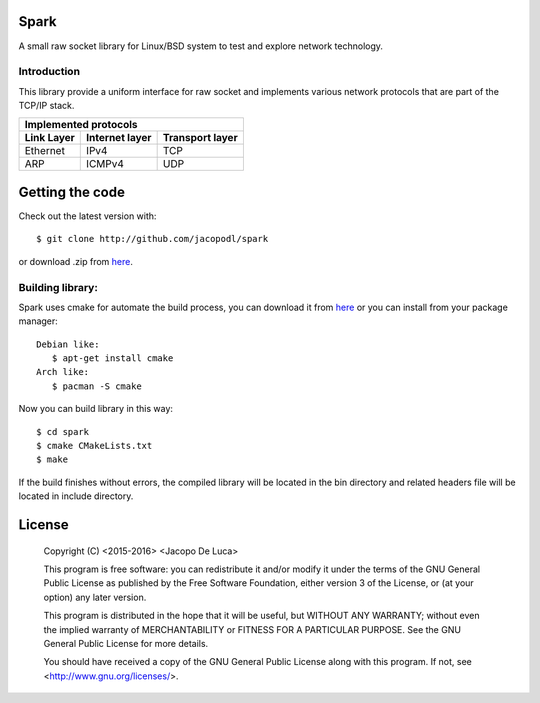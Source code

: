 .. image:: https://img.shields.io/badge/Language-C-orange.svg
   :alt: Language C

.. image:: https://img.shields.io/badge/license-GPL3-blue.svg
   :target: http://www.gnu.org/licenses/gpl-3.0.html
   :alt: GPLv3 License

.. image:: https://img.shields.io/badge/version-1.0-green.svg

=====
Spark
=====

A small raw socket library for Linux/BSD system to test and explore network technology.

Introduction
------------
This library provide a uniform interface for raw socket and implements various network protocols that are part of the TCP/IP stack.

+-----------------------------------------------------+
|Implemented protocols                                |
+==============+==================+===================+
|**Link Layer**|**Internet layer**|**Transport layer**|
+--------------+------------------+-------------------+
|Ethernet      |IPv4              |TCP                |
+--------------+------------------+-------------------+
|ARP           |ICMPv4            |UDP                |
+--------------+------------------+-------------------+

================
Getting the code
================
Check out the latest version with::

  $ git clone http://github.com/jacopodl/spark

or download .zip from `here <https://github.com/jacopodl/Spark/archive/spark.zip>`_.

Building library:
-----------------
Spark uses cmake for automate the build process, you can download it from `here <https://cmake.org/download>`_ or you can install from your package manager::

   Debian like:
      $ apt-get install cmake
   Arch like:
      $ pacman -S cmake

Now you can build library in this way::

   $ cd spark
   $ cmake CMakeLists.txt
   $ make

If the build finishes without errors, the compiled library will be located in the bin directory and related headers file will be located in include directory.

=======
License
=======
    Copyright (C) <2015-2016>  <Jacopo De Luca>

    This program is free software: you can redistribute it and/or modify
    it under the terms of the GNU General Public License as published by
    the Free Software Foundation, either version 3 of the License, or
    (at your option) any later version.

    This program is distributed in the hope that it will be useful,
    but WITHOUT ANY WARRANTY; without even the implied warranty of
    MERCHANTABILITY or FITNESS FOR A PARTICULAR PURPOSE.  See the
    GNU General Public License for more details.

    You should have received a copy of the GNU General Public License
    along with this program.  If not, see <http://www.gnu.org/licenses/>.
